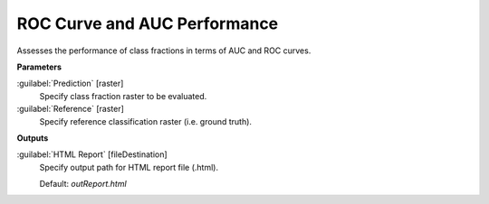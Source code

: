 .. _ROC Curve and AUC Performance:

*****************************
ROC Curve and AUC Performance
*****************************

Assesses the performance of class fractions in terms of AUC and ROC curves.

**Parameters**


:guilabel:`Prediction` [raster]
    Specify class fraction raster to be evaluated.


:guilabel:`Reference` [raster]
    Specify reference classification raster (i.e. ground truth).

**Outputs**


:guilabel:`HTML Report` [fileDestination]
    Specify output path for HTML report file (.html).

    Default: *outReport.html*


